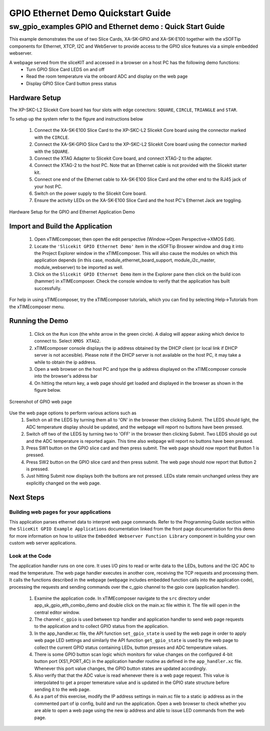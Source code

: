 GPIO Ethernet Demo Quickstart Guide
===================================

.. _Slicekit_GPIO_Ethernet_Demo_Quickstart:

sw_gpio_examples GPIO and Ethernet demo : Quick Start Guide
-----------------------------------------------------------

This example demonstrates the use of two Slice Cards, XA-SK-GPIO and XA-SK-E100 together with the xSOFTip components for Ethernet, XTCP, I2C and WebServer to provide access to the GPIO slice features via a simple embedded webserver.

A webpage served from the sliceKIT and accessed in a browser on a host PC has the following demo functions:
   * Turn GPIO Slice Card LEDS on and off
   * Read the room temperature via the onboard ADC and display on the web page
   * Display GPIO Slice Card button press status

Hardware Setup
++++++++++++++

The XP-SKC-L2 Slicekit Core board has four slots with edge conectors: ``SQUARE``, ``CIRCLE``, ``TRIANGLE`` and ``STAR``. 

To setup up the system refer to the figure and instructions below 

   #. Connect the XA-SK-E100 Slice Card to the XP-SKC-L2 Slicekit Core board using the connector marked with the ``CIRCLE``.
   #. Connect the XA-SK-GPIO Slice Card to the XP-SKC-L2 Slicekit Core board using the connector marked with the ``SQUARE``.
   #. Connect the XTAG Adapter to Slicekit Core board, and connect XTAG-2 to the adapter. 
   #. Connect the XTAG-2 to the host PC. Note that an Ethernet cable is not provided with the Slicekit starter kit.
   #. Connect one end of the Ethernet cable to XA-SK-E100 Slice Card and the other end to the RJ45 jack of your host PC.
   #. Switch on the power supply to the Slicekit Core board.
   #. Ensure the activity LEDs on the XA-SK-E100 Slice Card and the host PC's Ethernet Jack are toggling.
   
.. figure:: images/hardware_setup.png
   :align: center

   Hardware Setup for the GPIO and Ethernet Application Demo 


Import and Build the Application
++++++++++++++++++++++++++++++++

   #. Open xTIMEcomposer, then open the edit perspective (Window->Open Perspective->XMOS Edit).
   #. Locate the ``'Slicekit GPIO Ethernet Demo'`` item in the xSOFTip Broswer window and drag it into the Project Explorer window in the xTIMEcomposer. This will also cause the modules on which this application depends (in this case, module_ethernet_board_support, module_i2c_master, module_webserver) to be imported as well. 
   #. Click on the ``Slicekit GPIO Ethernet Demo`` item in the Explorer pane then click on the build icon (hammer) in xTIMEcomposer. Check the console window to verify that the application has built successfully.

For help in using xTIMEcomposer, try the xTIMEcomposer tutorials, which you can find by selecting Help->Tutorials from the xTIMEcomposer menu.

Running the Demo
++++++++++++++++

   #. Click on the ``Run`` icon (the white arrow in the green circle). A dialog will appear asking which device to connect to. Select ``XMOS XTAG2``. 
   #. xTIMEcomposer console displays the ip address obtained by the DHCP client (or local link if DHCP server is not accesible). Please note if the DHCP  server is not available on the host PC, it may take a while to obtain the ip address.
   #. Open a web browser on the host PC and type the ip address displayed on the xTIMEcomposer console into the browser's address bar
   #. On hitting the return key, a web page should get loaded and displayed in the browser as shown in the figure below.

.. figure:: images/gpio_web_page.png
   :align: center

   Screenshot of GPIO web page

Use the web page options to perform various actions such as
   #. Switch on all the LEDS by turning them all to 'ON' in the browser then clicking Submit. The LEDS should light, the ADC temperature display should be updated, and the webpage will report no buttons have been pressed.
   #. Switch off two of the LEDS by turning two to 'OFF' in the browser then clicking Submit. Two LEDS should go out and the ADC temperature is reported again. This time also webpage will report no buttons have been pressed.
   #. Press SW1 button on the GPIO slice card and then press submit. The web page should now report that Button 1 is pressed.
   #. Press SW2 button on the GPIO slice card and then press submit. The web page should now report that Button 2 is pressed.
   #. Just hitting Submit now displays both the buttons are not pressed. LEDs state remain unchanged unless they are explicitly changed on the web page.
    
Next Steps
++++++++++

Building web pages for your applications
........................................

This application parses ethernet data to interpret web page commands. Refer to the Programming Guide section within the ``SliceKit GPIO Example Applications`` documentation linked from the front page documentation for this demo for more information on how to utilize the ``Embedded Webserver Function Library`` component in building your own custom web server applications.

Look at the Code
................

The application handler runs on one core. It uses I/O pins to read or write data to the LEDs, buttons and the I2C ADC to read the temperature. The web page handler executes in another core, receiving the TCP requests and processing them. It calls the functions described in the webpage (webpage includes embedded function calls into the application code), processing the requests and sending commands over the c_gpio channel to the gpio core (application handler).

   #. Examine the application code. In xTIMEcomposer navigate to the ``src`` directory under app_sk_gpio_eth_combo_demo and double click on the main.xc file within it. The file will open in the central editor window.
   #. The channel ``c_gpio`` is used between tcp handler and application handler to send web page requests to the application and to collect GPIO status from the application.
   #. In the app_handler.xc file, the API function ``set_gpio_state`` is used by the web page in order to apply web page LED settings and similarly the API function ``get_gpio_state`` is used by the web page to collect the current GPIO status containing LEDs, button presses and ADC temperature values.
   #. There is some GPIO button scan logic which monitors for value changes on the configured 4-bit button port (XS1_PORT_4C) in the application handler routine as defined in the ``app_handler.xc`` file. Whenever this port value changes, the GPIO button states are updated accordingly.
   #. Also verify that that the ADC value is read whenever there is a web page request. This value is interpolated to get a proper temerature value and is updated in the GPIO state structure before sending it to the web page.
   #. As a part of this exercise, modify the IP address settings in main.xc file to a static ip address as in the commented part of ip config, build and run the application. Open a web browser to check whether you are able to open a web page using the new ip address and able to issue LED commands from the web page.
